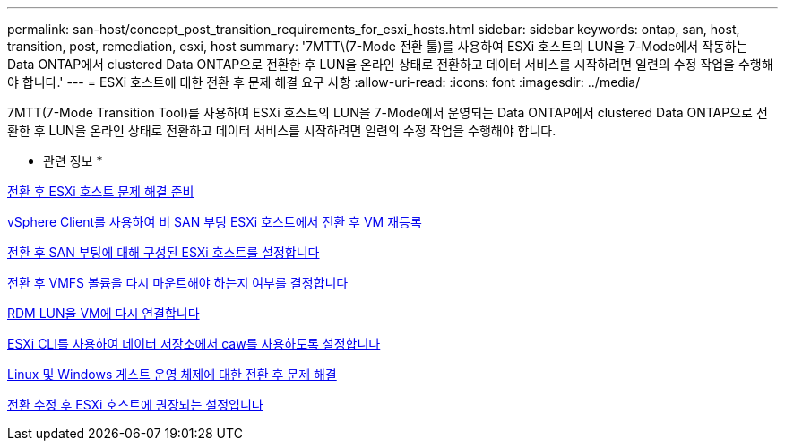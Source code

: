 ---
permalink: san-host/concept_post_transition_requirements_for_esxi_hosts.html 
sidebar: sidebar 
keywords: ontap, san, host, transition, post, remediation, esxi, host 
summary: '7MTT\(7-Mode 전환 툴)를 사용하여 ESXi 호스트의 LUN을 7-Mode에서 작동하는 Data ONTAP에서 clustered Data ONTAP으로 전환한 후 LUN을 온라인 상태로 전환하고 데이터 서비스를 시작하려면 일련의 수정 작업을 수행해야 합니다.' 
---
= ESXi 호스트에 대한 전환 후 문제 해결 요구 사항
:allow-uri-read: 
:icons: font
:imagesdir: ../media/


[role="lead"]
7MTT(7-Mode Transition Tool)를 사용하여 ESXi 호스트의 LUN을 7-Mode에서 운영되는 Data ONTAP에서 clustered Data ONTAP으로 전환한 후 LUN을 온라인 상태로 전환하고 데이터 서비스를 시작하려면 일련의 수정 작업을 수행해야 합니다.

* 관련 정보 *

xref:task_preparing_for_post_transition_esxi_host_remediation.adoc[전환 후 ESXi 호스트 문제 해결 준비]

xref:task_reregistering_vms_after_transition_on_non_san_boot_esxi_host_using_vsphere_client.adoc[vSphere Client를 사용하여 비 SAN 부팅 ESXi 호스트에서 전환 후 VM 재등록]

xref:task_setting_up_esxi_hosts_configured_for_san_boot_after_transition.adoc[전환 후 SAN 부팅에 대해 구성된 ESXi 호스트를 설정합니다]

xref:task_determining_whether_vmfs_volumes_need_to_be_remounted_after_transition.adoc[전환 후 VMFS 볼륨을 다시 마운트해야 하는지 여부를 결정합니다]

xref:task_reattaching_rdm_luns_to_vms.adoc[RDM LUN을 VM에 다시 연결합니다]

xref:task_enabling_caw_on_a_datastore_using_esxi_cli.adoc[ESXi CLI를 사용하여 데이터 저장소에서 caw를 사용하도록 설정합니다]

xref:concept_post_transition_remediation_for_linux_and_windows_guest_operating_systems.adoc[Linux 및 Windows 게스트 운영 체제에 대한 전환 후 문제 해결]

xref:concept_configure_recommended_settings_for_esxi_hosts.adoc[전환 수정 후 ESXi 호스트에 권장되는 설정입니다]
